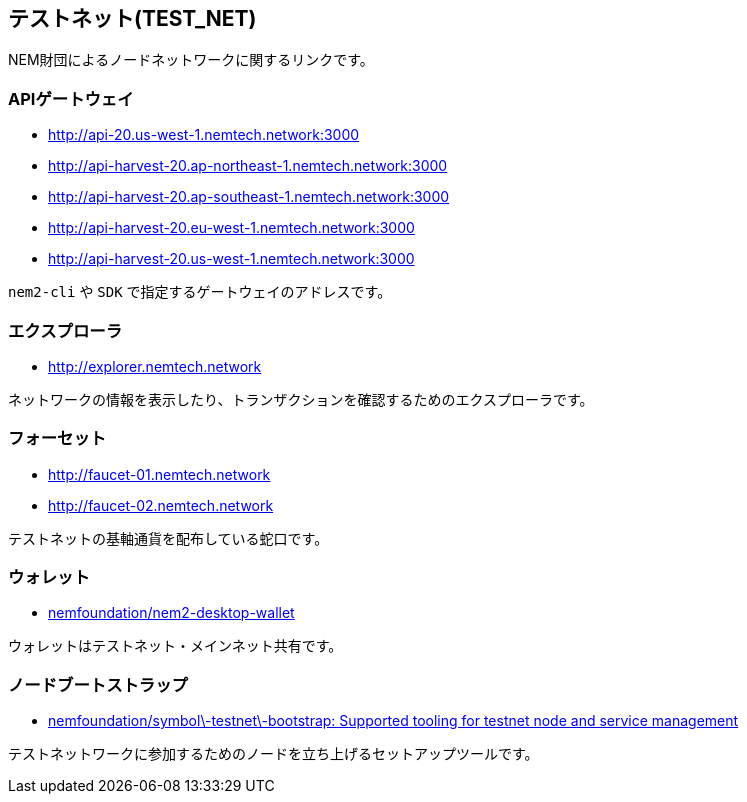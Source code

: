== テストネット(TEST_NET)

NEM財団によるノードネットワークに関するリンクです。


=== APIゲートウェイ

* http://api-20.us-west-1.nemtech.network:3000
* http://api-harvest-20.ap-northeast-1.nemtech.network:3000
* http://api-harvest-20.ap-southeast-1.nemtech.network:3000
* http://api-harvest-20.eu-west-1.nemtech.network:3000
* http://api-harvest-20.us-west-1.nemtech.network:3000

`nem2-cli` や `SDK` で指定するゲートウェイのアドレスです。


=== エクスプローラ

* http://explorer.nemtech.network

ネットワークの情報を表示したり、トランザクションを確認するためのエクスプローラです。


=== フォーセット

* http://faucet-01.nemtech.network
* http://faucet-02.nemtech.network

テストネットの基軸通貨を配布している蛇口です。


=== ウォレット

* https://github.com/nemfoundation/nem2-desktop-wallet/releases[nemfoundation/nem2-desktop-wallet]

ウォレットはテストネット・メインネット共有です。


=== ノードブートストラップ

* https://github.com/nemfoundation/symbol-testnet-bootstrap[nemfoundation/symbol\-testnet\-bootstrap: Supported tooling for testnet node and service management]

テストネットワークに参加するためのノードを立ち上げるセットアップツールです。
